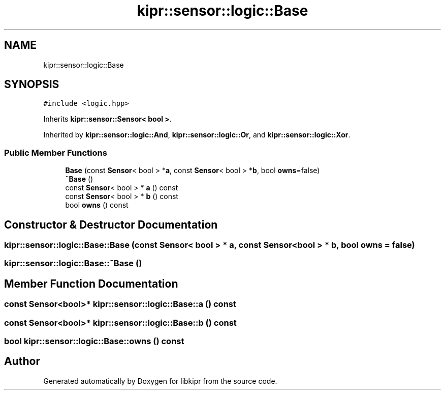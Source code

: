.TH "kipr::sensor::logic::Base" 3 "Wed Sep 4 2024" "Version 1.0.0" "libkipr" \" -*- nroff -*-
.ad l
.nh
.SH NAME
kipr::sensor::logic::Base
.SH SYNOPSIS
.br
.PP
.PP
\fC#include <logic\&.hpp>\fP
.PP
Inherits \fBkipr::sensor::Sensor< bool >\fP\&.
.PP
Inherited by \fBkipr::sensor::logic::And\fP, \fBkipr::sensor::logic::Or\fP, and \fBkipr::sensor::logic::Xor\fP\&.
.SS "Public Member Functions"

.in +1c
.ti -1c
.RI "\fBBase\fP (const \fBSensor\fP< bool > *\fBa\fP, const \fBSensor\fP< bool > *\fBb\fP, bool \fBowns\fP=false)"
.br
.ti -1c
.RI "\fB~Base\fP ()"
.br
.ti -1c
.RI "const \fBSensor\fP< bool > * \fBa\fP () const"
.br
.ti -1c
.RI "const \fBSensor\fP< bool > * \fBb\fP () const"
.br
.ti -1c
.RI "bool \fBowns\fP () const"
.br
.in -1c
.SH "Constructor & Destructor Documentation"
.PP 
.SS "kipr::sensor::logic::Base::Base (const \fBSensor\fP< bool > * a, const \fBSensor\fP< bool > * b, bool owns = \fCfalse\fP)"

.SS "kipr::sensor::logic::Base::~Base ()"

.SH "Member Function Documentation"
.PP 
.SS "const \fBSensor\fP<bool>* kipr::sensor::logic::Base::a () const"

.SS "const \fBSensor\fP<bool>* kipr::sensor::logic::Base::b () const"

.SS "bool kipr::sensor::logic::Base::owns () const"


.SH "Author"
.PP 
Generated automatically by Doxygen for libkipr from the source code\&.
